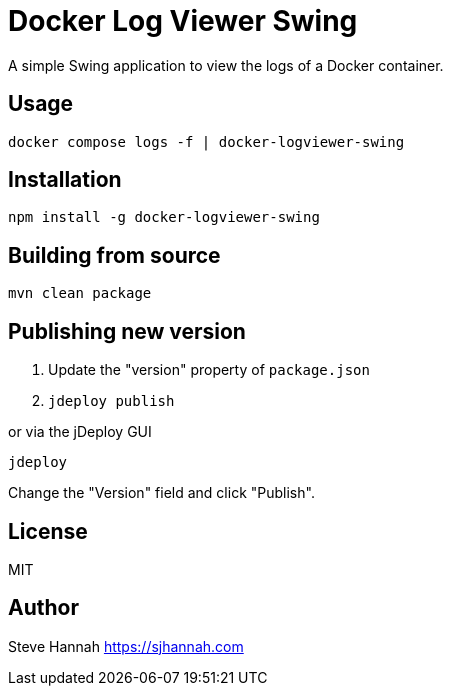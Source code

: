 = Docker Log Viewer Swing

A simple Swing application to view the logs of a Docker container.

== Usage

```bash
docker compose logs -f | docker-logviewer-swing
```

== Installation

```bash
npm install -g docker-logviewer-swing
```

== Building from source

```bash
mvn clean package
```

== Publishing new version

1. Update the "version" property of `package.json`
2. `jdeploy publish`

or via the jDeploy GUI

```bash
jdeploy
```

Change the "Version" field and click "Publish".

== License

MIT

== Author

Steve Hannah <https://sjhannah.com>
